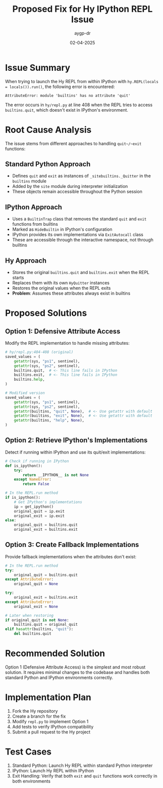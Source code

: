 #+TITLE: Proposed Fix for Hy IPython REPL Issue
#+AUTHOR: aygp-dr
#+DATE: 02-04-2025
#+PROPERTY: header-args :mkdirp yes

* Issue Summary
When trying to launch the Hy REPL from within IPython with ~hy.REPL(locals = locals()).run()~, the following error is encountered:

#+begin_example
AttributeError: module 'builtins' has no attribute 'quit'
#+end_example

The error occurs in ~hy/repl.py~ at line 408 when the REPL tries to access ~builtins.quit~, which doesn't exist in IPython's environment.

* Root Cause Analysis
The issue stems from different approaches to handling ~quit~/~exit~ functions:

** Standard Python Approach
- Defines ~quit~ and ~exit~ as instances of ~_sitebuiltins._Quitter~ in the ~builtins~ module
- Added by the ~site~ module during interpreter initialization
- These objects remain accessible throughout the Python session

** IPython Approach
- Uses a ~BuiltinTrap~ class that removes the standard ~quit~ and ~exit~ functions from builtins
- Marked as ~HideBuiltin~ in IPython's configuration
- IPython provides its own implementations via ~ExitAutocall~ class
- These are accessible through the interactive namespace, not through builtins

** Hy Approach
- Stores the original ~builtins.quit~ and ~builtins.exit~ when the REPL starts
- Replaces them with its own ~HyQuitter~ instances
- Restores the original values when the REPL exits
- *Problem*: Assumes these attributes always exist in builtins

* Proposed Solutions

** Option 1: Defensive Attribute Access
Modify the REPL implementation to handle missing attributes:

#+begin_src python
# hy/repl.py:404-408 (original)
saved_values = (
    getattr(sys, "ps1", sentinel),
    getattr(sys, "ps2", sentinel),
    builtins.quit,  # <- This line fails in IPython
    builtins.exit,  # <- This line fails in IPython
    builtins.help,
)

# Modified version
saved_values = (
    getattr(sys, "ps1", sentinel),
    getattr(sys, "ps2", sentinel),
    getattr(builtins, "quit", None),  # <- Use getattr with default
    getattr(builtins, "exit", None),  # <- Use getattr with default 
    getattr(builtins, "help", None),
)
#+end_src

** Option 2: Retrieve IPython's Implementations
Detect if running within IPython and use its quit/exit implementations:

#+begin_src python
# Check if running in IPython
def is_ipython():
    try:
        return __IPYTHON__ is not None
    except NameError:
        return False

# In the REPL.run method
if is_ipython():
    # Get IPython's implementations
    ip = get_ipython()
    original_quit = ip.exit
    original_exit = ip.exit
else:
    original_quit = builtins.quit
    original_exit = builtins.exit
#+end_src

** Option 3: Create Fallback Implementations
Provide fallback implementations when the attributes don't exist:

#+begin_src python
# In the REPL.run method
try:
    original_quit = builtins.quit
except AttributeError:
    original_quit = None

try:
    original_exit = builtins.exit
except AttributeError:
    original_exit = None

# Later when restoring
if original_quit is not None:
    builtins.quit = original_quit
elif hasattr(builtins, "quit"):
    del builtins.quit
#+end_src

* Recommended Solution
Option 1 (Defensive Attribute Access) is the simplest and most robust solution. It requires minimal changes to the codebase and handles both standard Python and IPython environments correctly.

* Implementation Plan
1. Fork the Hy repository
2. Create a branch for the fix
3. Modify ~repl.py~ to implement Option 1
4. Add tests to verify IPython compatibility
5. Submit a pull request to the Hy project

* Test Cases
1. Standard Python: Launch Hy REPL within standard Python interpreter
2. IPython: Launch Hy REPL within IPython
3. Exit Handling: Verify that both ~exit~ and ~quit~ functions work correctly in both environments